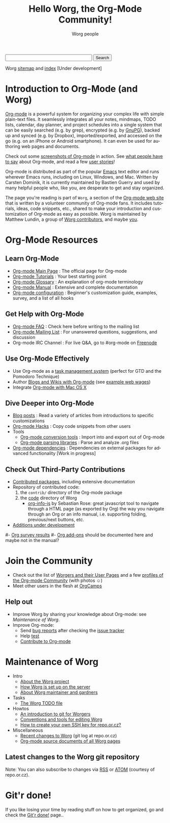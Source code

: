 #+STARTUP:    align fold nodlcheck hidestars oddeven intestate
#+SEQ_TODO:   TODO(t) INPROGRESS(i) WAITING(w@) | DONE(d) CANCELED(c@)
#+TAGS:       Write(w) Update(u) Fix(f) Check(c)
#+TITLE:      Hello Worg, the Org-Mode Community!
#+AUTHOR:     Worg people
#+EMAIL:      mdl AT imapmail DOT org
#+LANGUAGE:   en
#+PRIORITIES: A C B
#+CATEGORY:   worg
#+OPTIONS:    H:3 num:nil toc:nil \n:nil @:t ::t |:t ^:t -:t f:t *:t TeX:t LaTeX:t skip:nil d:(HIDE) tags:not-in-toc

#+BEGIN: timestamp :string "Last update: " :format "%Y-%m-%d @ %H:%M"

#+END:

# Ignore this comment

# For this dynamic block to work, you need to add code/elisp/worg.el in
# your load-path.

# Let say that you like [[http://www.gnu.org/software/emacs/][Emacs]] and that you like using [[http://orgmode.org][org-mode]] for editing
# structured files in Emacs.  Then you might want to /share/ some =.org=
# files and ask people to edit them with you.  This is what *Worg* is [[file:worg-about.org][about]]:
# collaboratively editing Org files to build a knowledge database about
# =.org= itself (and planning-related stuff.)

#+BEGIN_HTML
<form action="http://www.google.com/cse" id="cse-search-box">
  <div>
    <input type="hidden" name="cx" value="002987994228320350715:z4glpcrritm" />
    <input type="hidden" name="ie" value="UTF-8" />
    <input type="text" name="q" size="31" />
    <input type="submit" name="sa" value="Search" />
  </div>
</form>
<script type="text/javascript" src="http://www.google.com/coop/cse/brand?form=cse-search-box&lang=en"></script>
#+END_HTML

# We put true links to the server, as sitemap.org and theindex.org are
# generated on the server during the publication
Worg [[http://orgmode.org/worg/sitemap.html][sitemap]] and [[http://orgmode.org/worg/theindex.html][index]] [Under development]

* Introduction to Org-Mode (and Worg)

[[http://orgmode.org][Org-mode]] is a powerful system for organizing your complex life with simple
plain-text files.  It seamlessly integrates all your notes, mindmaps, TODO lists,
calendar, day planner, and project schedules into a single system that can be easily
searched (e.g. by grep), encrypted (e.g. by [[http://www.gnupg.org/][GnuPG]]), backed up and synced (e.g. 
by Dropbox), imported/exported, and accessed on the go (e.g. on an iPhone or Android
smartphone).
It can even be used for authoring web pages and documents.

Check out some [[file:org-screenshots.org][screenshots of Org-mode]] in action.  See [[file:org-quotes.org][what people have to say]] about
Org-mode, and read a few [[file:org-testimonies/index.org][user stories]]!

Org-mode is distributed as part of the popular [[http://www.gnu.org/software/emacs/][Emacs]] text editor and runs wherever
Emacs runs, including on Linux, Windows, and Mac.
Written by Carsten Dominik, it is currently maintained by Bastien Guerry
and used by many helpful people who, like you, are desperate to get and stay
organized.

The page you're reading is part of =Worg=, a section of the [[http://orgmode.org/][Org-mode web site]]
that is written by a volunteer community of Org-mode fans.
It includes tutorials, ideas, code snippets, etc., shared to make your introduction
and customization of Org-mode as easy as possible.  Worg is maintained by
Matthew Lundin, a group of [[file:worgers.org][Worg contributors]], and maybe [[file:worg-todo.org][you]].

* Org-Mode Resources
  :PROPERTIES:
  :ID:       A6F83C16-B1B9-405A-B996-8D2CA1274DEB
  :END:

** Learn Org-Mode

- [[http://orgmode.org/][Org-mode Main Page]]      : The official page for Org-mode
- [[file:org-tutorials/index.org][Org-mode Tutorials]]      : Your best starting point
- [[file:org-glossary.org][Org-mode Glossary]]       : An explanation of org-mode terminology
- [[http://orgmode.org/manual/index.html][Org-mode Manual]] 	  : Extensive and complete documentation
- [[file:org-configs/index.org][Org-mode configuration]]  : Beginner's customization guide, examples, survey,
  and a list of all hooks

** Get Help with Org-Mode

- [[file:org-faq.org][Org-mode FAQ]]   	  : Check here before writing to the mailing list
- [[file:org-mailing-list.org][Org-mode Mailing List]]   : For unanswered questions, suggestions, and
  discussion
- Org-mode IRC Channel    : For live Q&A, go to #org-mode on [[http://freenode.net/][Freenode]]

** Use Org-Mode Effectively

- Use Org-mode as a [[file:org-gtd-etc.org][task management system]] (perfect for GTD and the
  Pomodoro Technique)
- Author [[file:org-blog-wiki.org][Blogs and Wikis with Org-mode]] (see [[file:org-web.org][example web wages]])
- Integrate [[file:org-mac.org][Org-mode with Mac OS X]]

** Dive Deeper into Org-Mode

- [[file:org-blog-articles.org][Blog posts]]              : Read a variety of articles from introductions to
  specific customizations
- [[file:org-hacks.org][Org-mode Hacks]]          : Copy code snippets from other users
- Tools
  - [[file:org-translators.org][Org-mode conversion tools]]  : Import into and export out of Org-mode
  - [[file:org-tools/index.org][Org-mode parsing libraries]] : Parse and analyze .org files
- [[file:org-dependencies.org][Org-mode dependencies]]   : Dependencies on external packages for advanced
  functionality [Work in progress]

** Check Out Third-Party Contributions

- [[file:org-contrib/index.org][Contributed packages]], including extensive documentation
- Repository of contributed code:
  1. the =contrib/= directory of the Org-mode package
  2. the [[http://orgmode.org/worg/code/][code]] directory of Worg
     - [[http://orgmode.org/worg/code/org-info-js][org-info-js]] by Sebastian Rose: great javascript
       tool to navigate through a HTML page (as exported by Org) the way you
       navigate through an Org or an info manual, i.e. supporting folding,
       previous/next buttons, etc.
- [[file:org-devel.org][Additions under development]]


# FIXME: should we add this?

#- [[file:org-survey.org][Org survey results]]
#- [[file:org-code/index.org][Org add-ons]] should be documented here and maybe not in the manual?

* Join the Community

- Check out the list of [[file:worgers.org][Worgers and their User Pages]] and a few
  [[file:org-people.org][profiles of the Org-mode Community]] (with photos ☺)
- Meet other users in the flesh at [[file:orgcamps.org][OrgCamps]]

** Help out

- Improve Worg by sharing your knowledge about Org-mode: see [[Maintenance of Worg]].
- Improve Org-mode:
  - Send [[http://orgmode.org/org.html#Feedback][bug reports]] after checking the [[file:org-issues.org][issue tracker]]
  - Help [[file:org-tests/index.org][test]]
  - [[file:org-contribute.org][Contribute to Org-mode]]

* Maintenance of Worg

- Intro
  - [[file:worg-about.org][About the Worg project]]
  - [[file:worg-setup.org][How Worg is set up on the server]]
  - [[file:worg-maintainance.org][About Worg maintainer and gardners]]
- Tasks
  - [[file:worg-todo.org][The Worg TODO file]]
- Howtos
  - [[file:worg-git.org][An introduction to git for Worgers]]
  - [[file:worg-editing.org][Conventions and tools for editing Worg]]
  - [[file:worg-git-ssh-key.org][How to create your own SSH key for repo.or.cz?]]
- Miscellaneous
  - [[http://repo.or.cz/w/Worg.git][Recent changes to Worg]] (git log at repo.or.cz)
  - [[http://orgmode.org/worg/sources/][Org-mode source documents of all Worg pages]]

** Latest changes to the Worg git repository

#+begin_html
<script language="JavaScript" src="http://feed2js.org//feed2js.php?src=http%3A%2F%2Frepo.or.cz%2Fw%2FWorg.git%3Fa%3Drss&num=10&date=y&tz=+8&utf=y"  charset="UTF-8" type="text/javascript"></script>
#+end_html

Note: You can also subscribe to changes via [[http://repo.or.cz/w/Worg.git/rss][RSS]] or [[http://repo.or.cz/w/Worg.git/atom][ATOM]] (courtesy of repo.or.cz).

* Git'r done!

If you like losing your time by reading stuff on how to get organized,
go and check the [[file:gitrdone.org][Git'r done!]] page..
